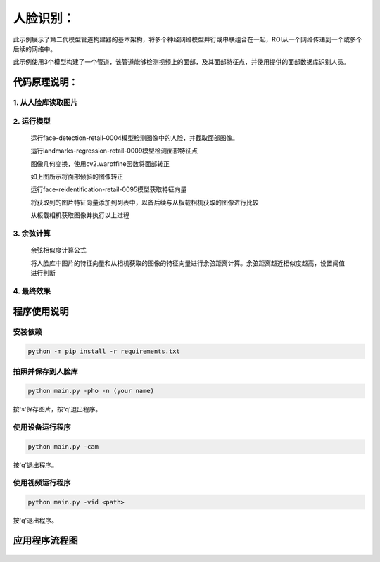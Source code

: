 人脸识别：
===================================

此示例展示了第二代模型管道构建器的基本架构，将多个神经网络模型并行或串联组合在一起，ROI从一个网络传递到一个或多个后续的网络中。

此示例使用3个模型构建了一个管道，该管道能够检测视频上的面部，及其面部特征点，并使用提供的面部数据库识别人员。

代码原理说明：
###################################

1. 从人脸库读取图片
***********************************

   |yangjunwen_1|

2. 运行模型
***********************************

   运行face-detection-retail-0004模型检测图像中的人脸，并截取面部图像。

   |Screenshot from 2020-12-24 13-59-26|

   运行landmarks-regression-retail-0009模型检测面部特征点
   
   |Screenshot from 2020-12-24 14-00-34|

   图像几何变换，使用cv2.warpffine函数将面部转正

   |Screenshot from 2020-12-25 08-51-38|
   
   如上图所示将面部倾斜的图像转正

   运行face-reidentification-retail-0095模型获取特征向量
   
   |Screenshot from 2020-12-24 14-10-20|

   将获取到的图片特征向量添加到列表中，以备后续与从板载相机获取的图像进行比较

   从板载相机获取图像并执行以上过程

3. 余弦计算
************************************

   余弦相似度计算公式

   |Screenshot from 2020-12-24 14-24-23|

   将人脸库中图片的特征向量和从相机获取的图像的特征向量进行余弦距离计算。余弦距离越近相似度越高，设置阈值进行判断

4. 最终效果
************************************

   |Screenshot from 2020-12-24 14-19-19|

程序使用说明
####################################

安装依赖
************************************

.. code-block:: python

   python -m pip install -r requirements.txt

拍照并保存到人脸库
************************************

.. code-block:: python

   python main.py -pho -n (your name)

按's'保存图片，按'q'退出程序。

使用设备运行程序
************************************

.. code-block:: python

   python main.py -cam

按'q'退出程序。

使用视频运行程序
***********************************

.. code-block:: python
   
   python main.py -vid <path>

按'q'退出程序。

应用程序流程图
#####################################

   |face|

.. |yangjunwen_1| image:: media/image1.jpeg
   :width: 3.125in
   :height: 3.125in
.. |Screenshot from 2020-12-24 13-59-26| image:: media/image2.png
   :width: 5.76597in
   :height: 3.16181in
.. |Screenshot from 2020-12-24 14-00-34| image:: media/image3.png
   :width: 1.86458in
   :height: 2.46875in
.. |Screenshot from 2020-12-25 08-51-38| image:: media/image4.png
   :width: 5.76458in
   :height: 2.27014in
.. |Screenshot from 2020-12-24 14-10-20| image:: media/image5.png
   :width: 5.76528in
   :height: 3.15625in
.. |Screenshot from 2020-12-24 14-24-23| image:: media/image6.png
   :width: 5.7625in
   :height: 1.72986in
.. |Screenshot from 2020-12-24 14-19-19| image:: media/image7.png
   :width: 5.75972in
   :height: 3.24028in
.. |face| image:: media/image8.png
   :width: 5.57361in
   :height: 6.83889in
